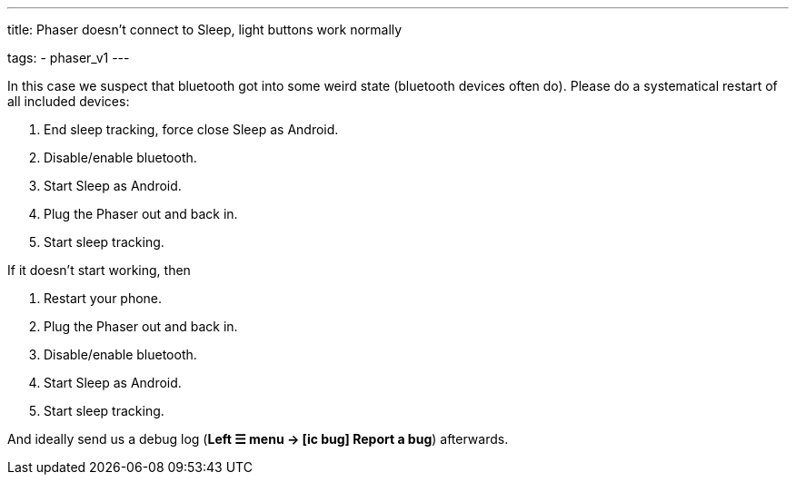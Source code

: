 ---
title: Phaser doesn’t connect to Sleep, light buttons work normally

tags:
  - phaser_v1
---

In this case we suspect that bluetooth got into some weird state (bluetooth devices often do). Please do a systematical restart of all included devices:

. End sleep tracking, force close Sleep as Android.
. Disable/enable bluetooth.
. Start Sleep as Android.
. Plug the Phaser out and back in.
. Start sleep tracking.

If it doesn’t start working, then

. Restart your phone.
. Plug the Phaser out and back in.
. Disable/enable bluetooth.
. Start Sleep as Android.
. Start sleep tracking.

And ideally send us a debug log (**Left ☰ menu -> icon:ic_bug[] Report a bug**) afterwards.
